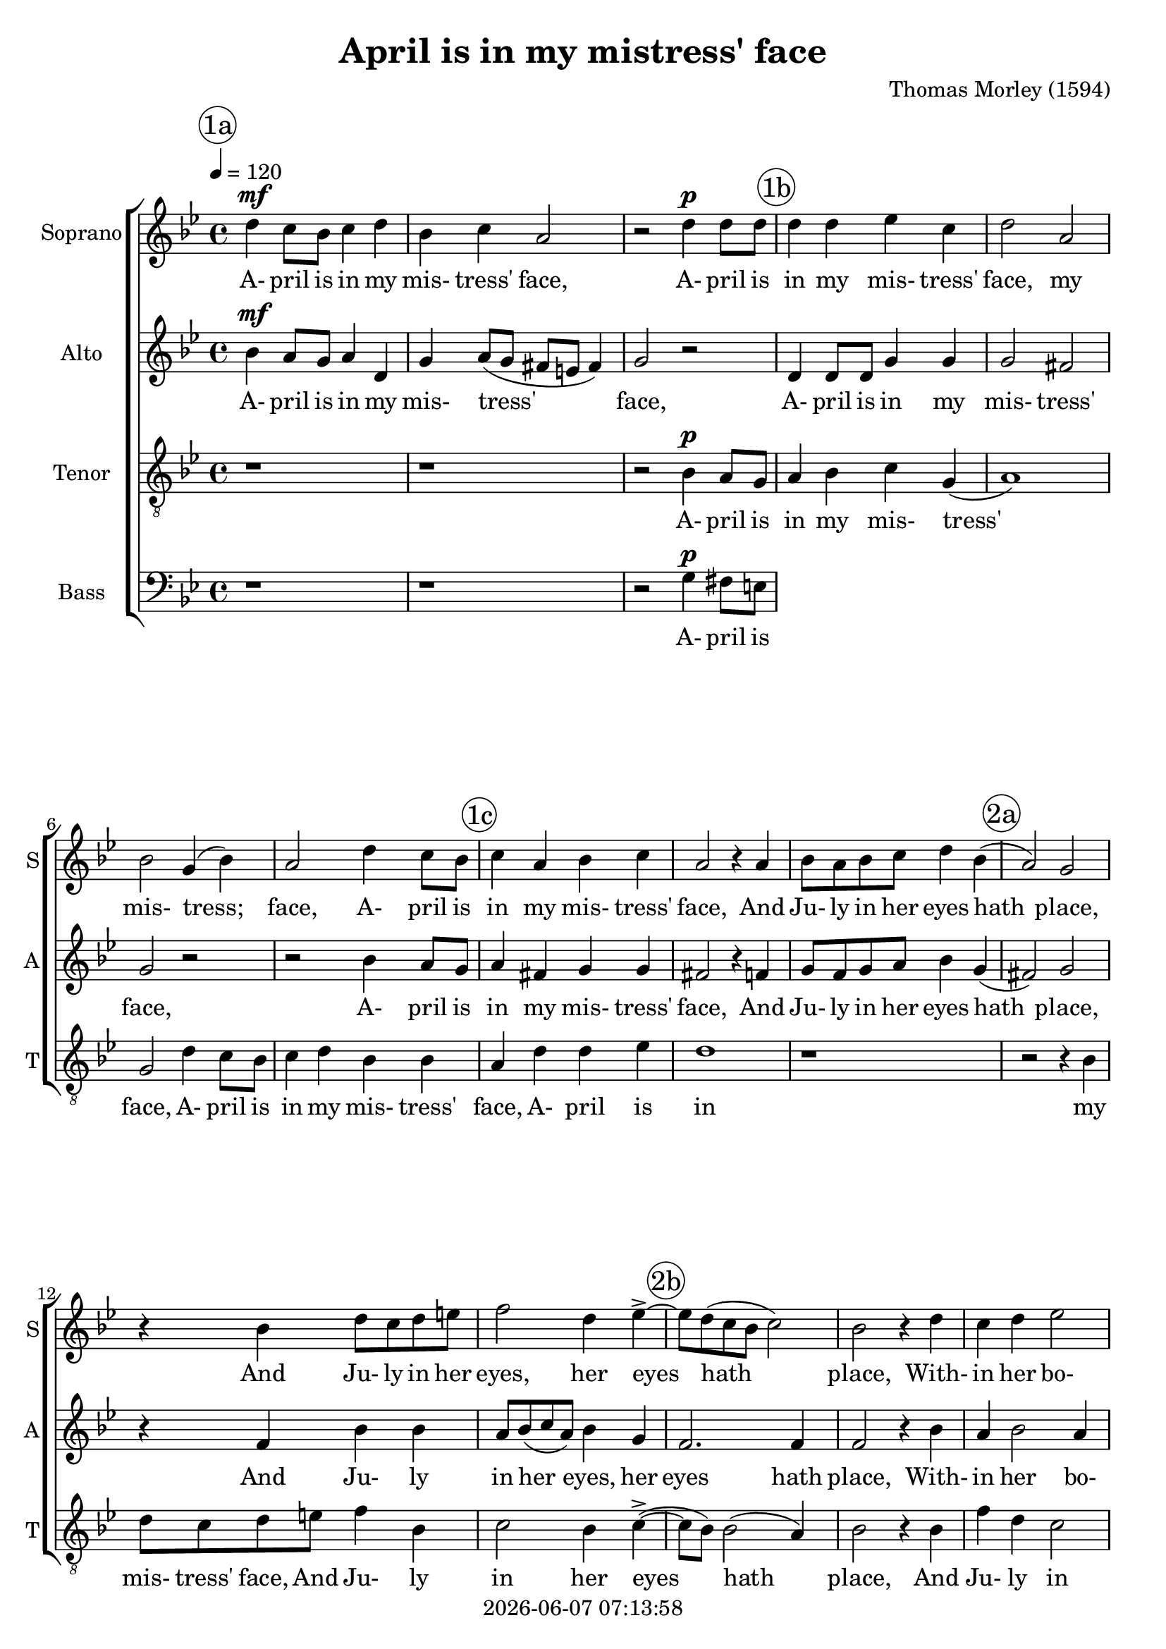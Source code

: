 \version "2.19.82"

today = #(strftime "%Y-%m-%d %H:%M:%S" (localtime (current-time)))

\header {
% centered at top
%  dedication  = "dedication"
  title       = "April is in my mistress' face"
%  subtitle    = "subtitle"
%  subsubtitle = "subsubtitle"
%  instrument  = "instrument"
  
% arrangement of following lines:
%
%  poet    composer
%  meter   arranger
%  piece       opus

  composer    = "Thomas Morley (1594)"
%  arranger    = "arranger"
%  opus        = "opus"

%  poet        = "poet"
%  meter       = "meter"
%  piece       = "piece"

% centered at bottom
% tagline     = "tagline" % default lilypond version
  tagline   = ##f
  copyright   = \today
}

% #(set-global-staff-size 16)

% \paper {
%   #(set-paper-size "a4")
%   line-width = 180\mm
%   left-margin = 20\mm
%   bottom-margin = 10\mm
%   top-margin = 10\mm
% }

global = {
  \key bes \major
  \time 4/4
  \tempo 4=120
}

colour = {
  \override NoteHead.color   = #red
  \override Stem.color       = #red
  \override Beam.color       = #red
  \override Accidental.color = #red
  \override Slur.color       = #red
  \override Tie.color        = #red
  \override Dots.color       = #red
}

black = {
  \override NoteHead.color   = #black
  \override Stem.color       = #black
  \override Beam.color       = #black
  \override Accidental.color = #black
  \override Slur.color       = #black
  \override Tie.color        = #black
  \override Dots.color       = #black
}

RehearsalTrack = {
%  \set Score.currentBarNumber = #5
%  \mark \markup { \box 5 }
  \mark \markup { \circle "1a" } s1*3
  \mark \markup { \circle "1b" } s1*4
  \mark \markup { \circle "1c" } s1*3
  \mark \markup { \circle "2a" } s1*3
  \mark \markup { \circle "2b" } s1*5
  \mark \markup { \circle "2c" } s1*6
  \mark \markup { \circle "3a" } s1*5
  \mark \markup { \circle "3b" } s1*4
  \mark \markup { \circle "1c" } s1*5
}

soprano = \relative c'' {
  \global
  d4 c8 bes c4 d
  bes4 c a2
  r2 d4 d8 d
  d4 d ees c
  d2 a
  bes2 g4(bes)
  a2 d4 c8 bes
  c4 a bes c
  a2 r4 a
  bes8 a bes c d4 bes(
  a2) g
  r4 bes d8 c d e
  f2 d4 ees-> ~
  ees8 d(c bes c2)
  bes2 r4 d
  c4 d ees2
  d2 r4 d
  bes4 d c2
  bes2 d
  c2 d~(
  d4 c bes a
  bes1)
  a4 d d d
  e1
  r4 c c c
  ees2 ees
  bes4 g bes c
  d1~
  d1
  b1
  r4 d d d
  f1
  r4 c c c
  ees2 ees
  bes4 g bes c
  d1~
  d1
  b1-\fermata
  \bar "|."
}

dynamicsSop = {
  s1\mf
  s1
  s2 s\p
}

wordsSop = \lyricmode {
  A- pril is in my mis- tress' face,
  A- pril is in my mis- tress' face,
  my mis- tress; face,
  A- pril is in my mis- tress' face,
  And Ju- ly in her eyes hath place,
  And Ju- ly in her eyes, her eyes hath place,
  With- in her bo- som,
  with- in her bo- som is Sep- tem- ber,
  But in her heart,
  but in her heart, her heart, a cold De- cem- ber,
  But in her heart,
  but in her heart, her heart, a cold De- cem- ber,
}

alto = \relative c'' {
  \global
  bes4 a8 g a4 d,
  g4 a8( g fis e fis4)
  g2 r
  d4 d8 d g4 g
  g2 fis % 5
  g2 r
  r2 bes4 a8 g
  a4 fis g g
  fis2 r4 f
  g8 f g a bes4 g4( % 10
  fis2) g
  r4 f bes bes
  a8 bes(c a) bes4 g
  f2. f4 f2 r4 bes
  a4 bes2 a4 bes2 f % 15
  g4 f f2
  f2 bes
  a2 bes~(
  bes4 a g f
  g1) % 20
  fis1
  r1
  r4 a a a
  c2 g
  g2 g % 25
  f4 d g2~(
  g4 fis8 e f2)
  g4 g g g
  bes2 bes
  a1 % 30
  r4 a a a
  c2 g
  g2 g
  f4 d g2~(
  g4 fis8 e fis2) % 35
  g1-\fermata
%  \bar "|."
}

wordsAlto = \lyricmode {
  A- pril is in my mis- tress' face,
  A- pril is in my mis- tress' face,
  A- pril is in my mis- tress' face,
  And Ju- ly in her eyes hath place,
  And Ju- ly in her eyes, her eyes hath place,
  With- in her bo- som,
  with- in her bo- som is Sep- tem- ber,
  but in her heart, her heart, a cold De- cem- ber,
  But in her heart, her heart
  but in her heart, her heart, a cold De- cem- ber,
}

dynamicsAlto = {
  s1\mf
  s1
  s1
}

tenor = \relative c' {
  \global
  r1
  r1
  r2 bes4 a8 g
  a4 bes c g(
  a1)
  g2 d'4 c8 bes
  c4 d bes bes
  a4 d d ees
  d1
  r1
  r2 r4 bes
  d8 c d e f4 bes,
  c2 bes4 c->~(
  c8 bes) bes2(a4)
  bes2 r4 bes
  f'4 d c2
  bes2 bes
  g4 bes2 a4->
  
  \bar "|."
}

dynamicsTenor = {
  s1
  s1
  s2 s\p
}

wordsTenor = \lyricmode {
  A- pril is in my mis- tress' face,
  A- pril is in my mis- tress' face,
  A- pril is in my mis- tress' face,
  And Ju- ly in her eyes hath place,
  And Ju- ly in her eyes, her eyes hath place,
  With- in her bo- som,
  with- in her bo- som is Sep- tem- ber,
  but in her heart, her heart, a cold De- cem- ber,
  But in her heart, her heart
  but in her heart, her heart, a cold De- cem- ber,
}

bass= \relative c' {
  \global
  r1
  r1
  r2 g4 fis8 e
%  \bar "|."
}

dynamicsBass = {
  s1
  s1
  s2 s\p
}

wordsBass = \lyricmode {
  A- pril is in my mis- tress' face,
  A- pril is in my mis- tress' face,
  A- pril is in my mis- tress' face,
  And Ju- ly in her eyes hath place,
  And Ju- ly in her eyes, her eyes hath place,
  With- in her bo- som,
  with- in her bo- som is Sep- tem- ber,
  but in her heart, her heart, a cold De- cem- ber,
  But in her heart, her heart
  but in her heart, her heart, a cold De- cem- ber,
}

\score {
  <<
    \new ChoirStaff <<
% Single soprano staff
      \new Dynamics \dynamicsSop
      \new Staff \with { instrumentName = #"Soprano" shortInstrumentName = #"S" } <<
        \new Voice \RehearsalTrack
        \new Voice = "soprano" \soprano
        \new Lyrics \lyricsto "soprano" \wordsSop
      >>
% Single alto staff
      \new Dynamics \dynamicsAlto
      \new Staff \with { instrumentName = #"Alto" shortInstrumentName = #"A" } <<
        \new Voice = "alto" \alto
        \new Lyrics \lyricsto "alto" \wordsAlto
      >>
% Single tenor staff
      \new Dynamics \dynamicsTenor
      \new Staff \with { instrumentName = #"Tenor" shortInstrumentName = #"T" } <<
        \clef "treble_8"
        \new Voice = "tenor" \tenor
        \new Lyrics \lyricsto "tenor" \wordsTenor
      >>
% Single bass staff
      \new Dynamics \dynamicsBass
      \new Staff \with { instrumentName = #"Bass" shortInstrumentName = #"B" } <<
        \clef "bass"
        \new Voice = "bass" \bass
        \new Lyrics \lyricsto "bass" \wordsBass
      >>
    >>
  >>
  \layout {
    indent = 1.5\cm
    \context {
      \Staff \RemoveAllEmptyStaves
    }
  }
  \midi {}
}
